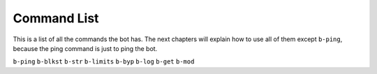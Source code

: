 ############
Command List
############
This is a list of all the commands the bot has. The next chapters will explain how to use all of them except ``b-ping``, because the ping command is just to ping the bot.

``b-ping``
``b-blkst``
``b-str``
``b-limits``
``b-byp``
``b-log``
``b-get``
``b-mod``